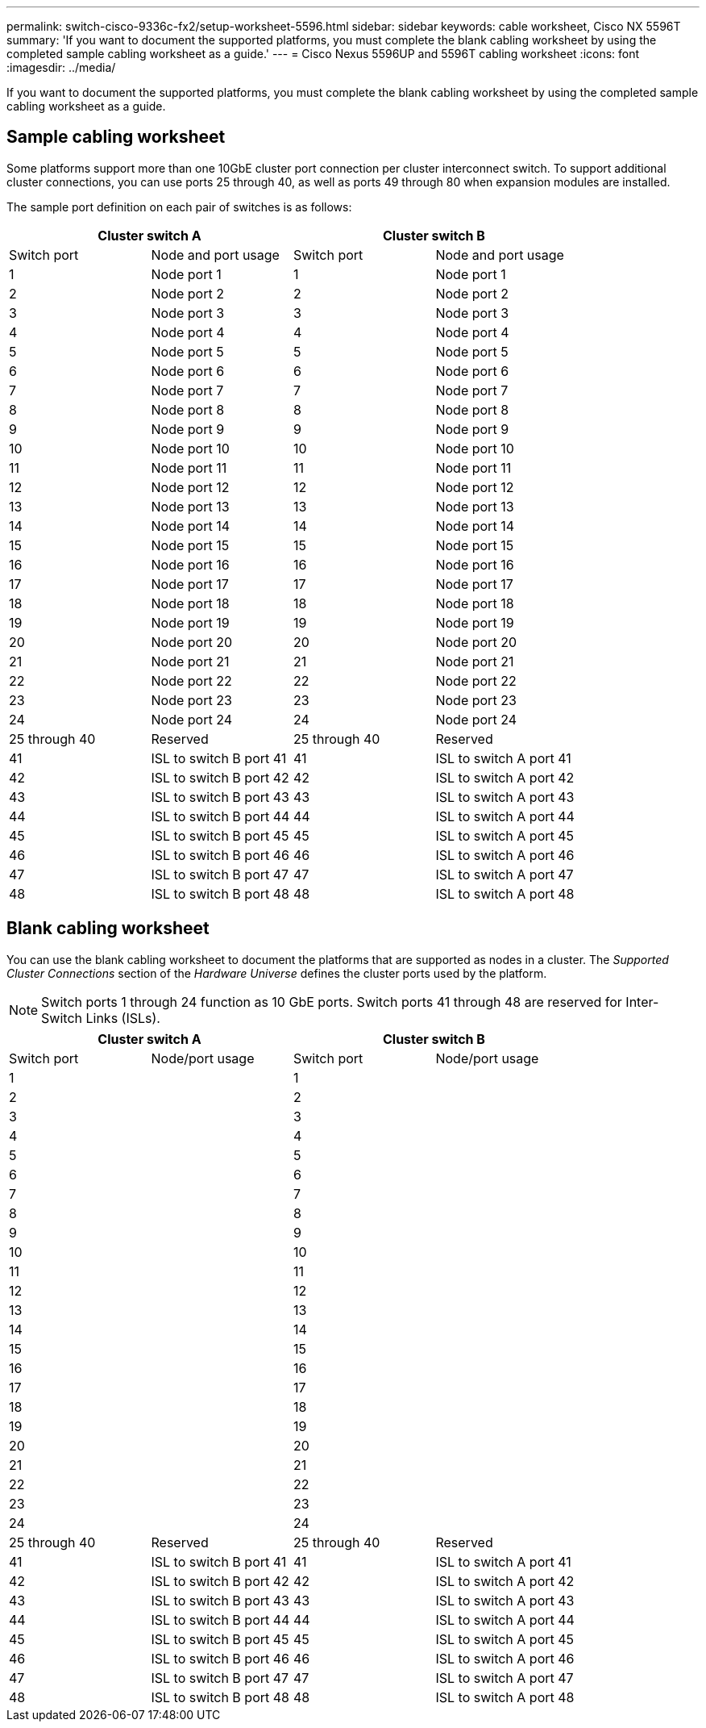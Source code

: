 ---
permalink: switch-cisco-9336c-fx2/setup-worksheet-5596.html
sidebar: sidebar
keywords: cable worksheet, Cisco NX 5596T
summary: 'If you want to document the supported platforms, you must complete the blank cabling worksheet by using the completed sample cabling worksheet as a guide.'
---
= Cisco Nexus 5596UP and 5596T cabling worksheet
:icons: font
:imagesdir: ../media/

[.lead]
If you want to document the supported platforms, you must complete the blank cabling worksheet by using the completed sample cabling worksheet as a guide.

== Sample cabling worksheet

Some platforms support more than one 10GbE cluster port connection per cluster interconnect switch. To support additional cluster connections, you can use ports 25 through 40, as well as ports 49 through 80 when expansion modules are installed.

The sample port definition on each pair of switches is as follows:

[options="header", cols="1, 1, 1, 1"]
|===
2+|Cluster switch A
2+|Cluster switch B
| Switch port| Node and port usage| Switch port| Node and port usage
a|
1
a|
Node port 1
a|
1
a|
Node port 1
a|
2
a|
Node port 2
a|
2
a|
Node port 2
a|
3
a|
Node port 3
a|
3
a|
Node port 3
a|
4
a|
Node port 4
a|
4
a|
Node port 4
a|
5
a|
Node port 5
a|
5
a|
Node port 5
a|
6
a|
Node port 6
a|
6
a|
Node port 6
a|
7
a|
Node port 7
a|
7
a|
Node port 7
a|
8
a|
Node port 8
a|
8
a|
Node port 8
a|
9
a|
Node port 9
a|
9
a|
Node port 9
a|
10
a|
Node port 10
a|
10
a|
Node port 10
a|
11
a|
Node port 11
a|
11
a|
Node port 11
a|
12
a|
Node port 12
a|
12
a|
Node port 12
a|
13
a|
Node port 13
a|
13
a|
Node port 13
a|
14
a|
Node port 14
a|
14
a|
Node port 14
a|
15
a|
Node port 15
a|
15
a|
Node port 15
a|
16
a|
Node port 16
a|
16
a|
Node port 16
a|
17
a|
Node port 17
a|
17
a|
Node port 17
a|
18
a|
Node port 18
a|
18
a|
Node port 18
a|
19
a|
Node port 19
a|
19
a|
Node port 19
a|
20
a|
Node port 20
a|
20
a|
Node port 20
a|
21
a|
Node port 21
a|
21
a|
Node port 21
a|
22
a|
Node port 22
a|
22
a|
Node port 22
a|
23
a|
Node port 23
a|
23
a|
Node port 23
a|
24
a|
Node port 24
a|
24
a|
Node port 24
a|
25 through 40
a|
Reserved
a|
25 through 40
a|
Reserved
a|
41
a|
ISL to switch B port 41
a|
41
a|
ISL to switch A port 41
a|
42
a|
ISL to switch B port 42
a|
42
a|
ISL to switch A port 42
a|
43
a|
ISL to switch B port 43
a|
43
a|
ISL to switch A port 43
a|
44
a|
ISL to switch B port 44
a|
44
a|
ISL to switch A port 44
a|
45
a|
ISL to switch B port 45
a|
45
a|
ISL to switch A port 45
a|
46
a|
ISL to switch B port 46
a|
46
a|
ISL to switch A port 46
a|
47
a|
ISL to switch B port 47
a|
47
a|
ISL to switch A port 47
a|
48
a|
ISL to switch B port 48
a|
48
a|
ISL to switch A port 48
|===

== Blank cabling worksheet

You can use the blank cabling worksheet to document the platforms that are supported as nodes in a cluster. The _Supported Cluster Connections_ section of the _Hardware Universe_ defines the cluster ports used by the platform.

NOTE: Switch ports 1 through 24 function as 10 GbE ports. Switch ports 41 through 48 are reserved for Inter-Switch Links (ISLs).

[options="header", cols="1, 1, 1, 1"]
|===
2+|Cluster switch A
2+|Cluster switch B
| Switch port| Node/port usage| Switch port| Node/port usage
a|
1
a|

a|
1
a|

a|
2
a|

a|
2
a|

a|
3
a|

a|
3
a|

a|
4
a|

a|
4
a|

a|
5
a|

a|
5
a|

a|
6
a|

a|
6
a|

a|
7
a|

a|
7
a|

a|
8
a|

a|
8
a|

a|
9
a|

a|
9
a|

a|
10
a|

a|
10
a|

a|
11
a|

a|
11
a|

a|
12
a|

a|
12
a|

a|
13
a|

a|
13
a|

a|
14
a|

a|
14
a|

a|
15
a|

a|
15
a|

a|
16
a|

a|
16
a|

a|
17
a|

a|
17
a|

a|
18
a|

a|
18
a|

a|
19
a|

a|
19
a|

a|
20
a|

a|
20
a|

a|
21
a|

a|
21
a|

a|
22
a|

a|
22
a|

a|
23
a|

a|
23
a|

a|
24
a|

a|
24
a|

a|
25 through 40
a|
Reserved
a|
25 through 40
a|
Reserved
a|
41
a|
ISL to switch B port 41
a|
41
a|
ISL to switch A port 41
a|
42
a|
ISL to switch B port 42
a|
42
a|
ISL to switch A port 42
a|
43
a|
ISL to switch B port 43
a|
43
a|
ISL to switch A port 43
a|
44
a|
ISL to switch B port 44
a|
44
a|
ISL to switch A port 44
a|
45
a|
ISL to switch B port 45
a|
45
a|
ISL to switch A port 45
a|
46
a|
ISL to switch B port 46
a|
46
a|
ISL to switch A port 46
a|
47
a|
ISL to switch B port 47
a|
47
a|
ISL to switch A port 47
a|
48
a|
ISL to switch B port 48
a|
48
a|
ISL to switch A port 48
|===
